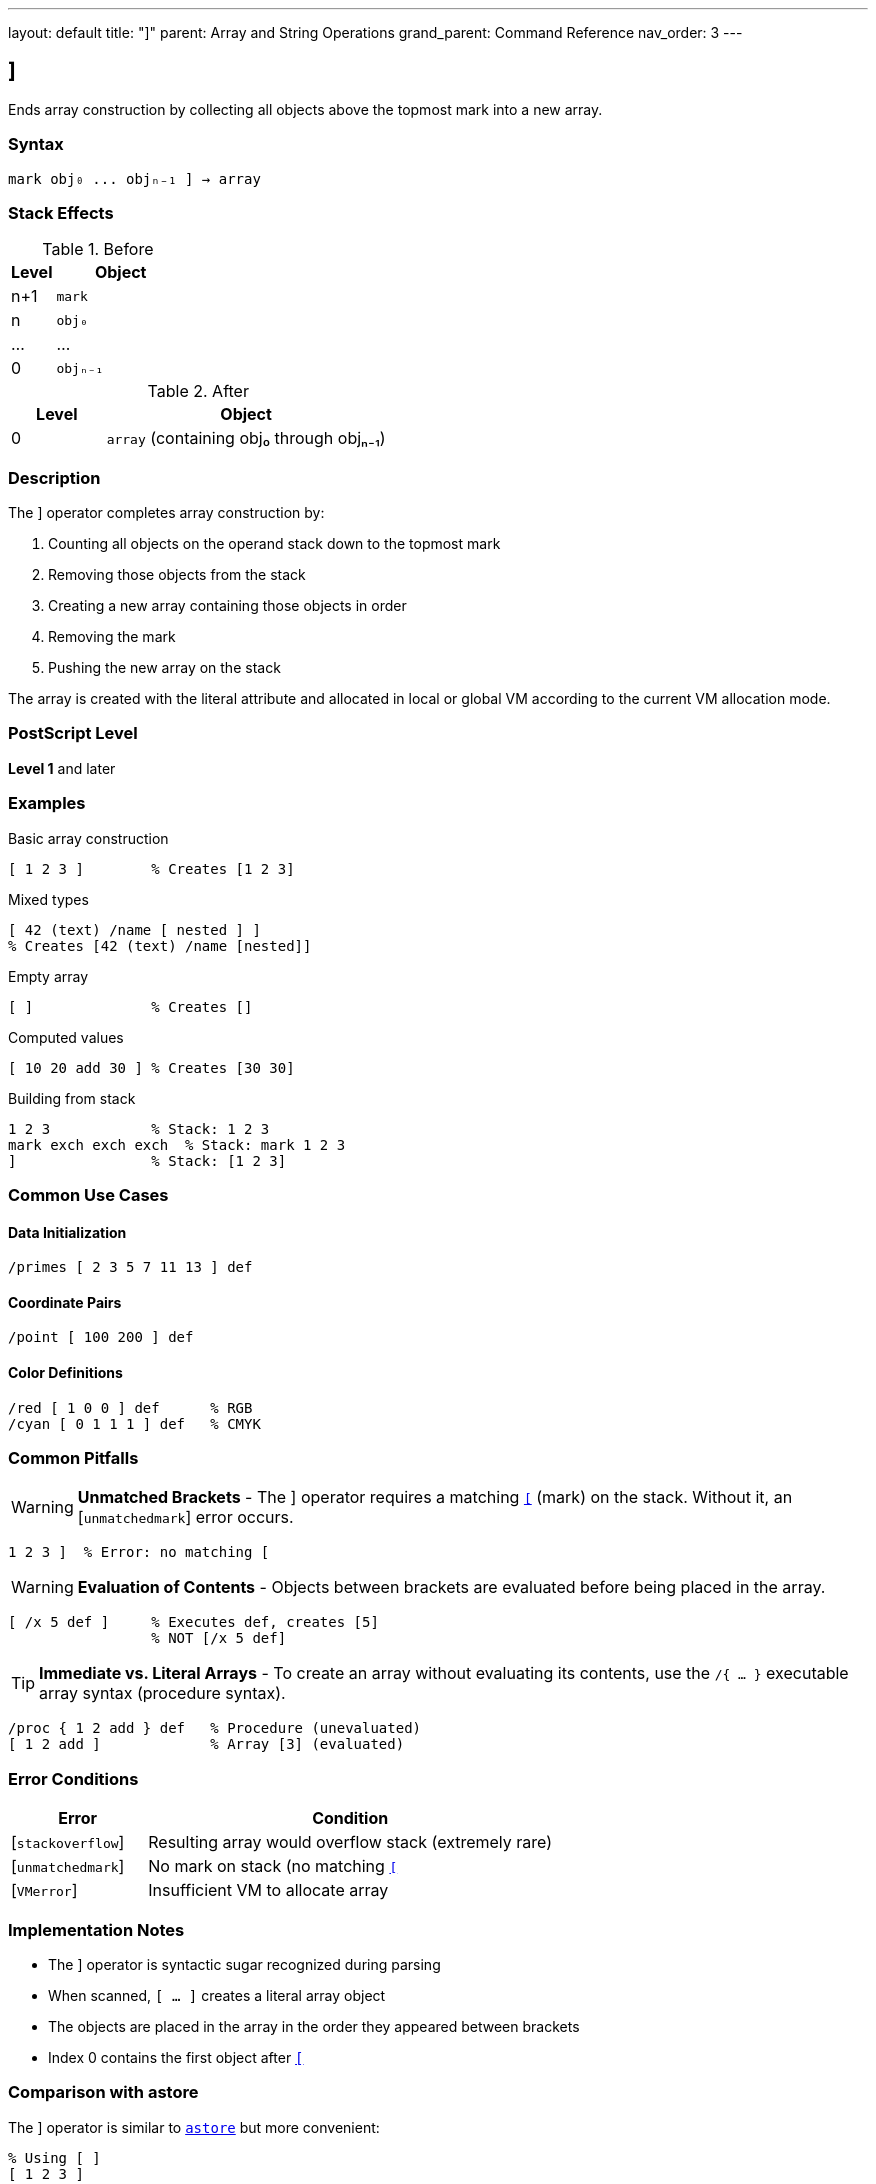 ---
layout: default
title: "]"
parent: Array and String Operations
grand_parent: Command Reference
nav_order: 3
---

== ]

Ends array construction by collecting all objects above the topmost mark into a new array.

=== Syntax

----
mark obj₀ ... objₙ₋₁ ] → array
----

=== Stack Effects

.Before
[cols="1,3"]
|===
| Level | Object

| n+1
| `mark`

| n
| `obj₀`

| ...
| ...

| 0
| `objₙ₋₁`
|===

.After
[cols="1,3"]
|===
| Level | Object

| 0
| `array` (containing obj₀ through objₙ₋₁)
|===

=== Description

The xref:right-bracket.adoc[`]`] operator completes array construction by:

1. Counting all objects on the operand stack down to the topmost mark
2. Removing those objects from the stack
3. Creating a new array containing those objects in order
4. Removing the mark
5. Pushing the new array on the stack

The array is created with the literal attribute and allocated in local or global VM according to the current VM allocation mode.

=== PostScript Level

*Level 1* and later

=== Examples

.Basic array construction
[source,postscript]
----
[ 1 2 3 ]        % Creates [1 2 3]
----

.Mixed types
[source,postscript]
----
[ 42 (text) /name [ nested ] ]
% Creates [42 (text) /name [nested]]
----

.Empty array
[source,postscript]
----
[ ]              % Creates []
----

.Computed values
[source,postscript]
----
[ 10 20 add 30 ] % Creates [30 30]
----

.Building from stack
[source,postscript]
----
1 2 3            % Stack: 1 2 3
mark exch exch exch  % Stack: mark 1 2 3
]                % Stack: [1 2 3]
----

=== Common Use Cases

==== Data Initialization

[source,postscript]
----
/primes [ 2 3 5 7 11 13 ] def
----

==== Coordinate Pairs

[source,postscript]
----
/point [ 100 200 ] def
----

==== Color Definitions

[source,postscript]
----
/red [ 1 0 0 ] def      % RGB
/cyan [ 0 1 1 1 ] def   % CMYK
----

=== Common Pitfalls

WARNING: *Unmatched Brackets* - The xref:right-bracket.adoc[`]`] operator requires a matching link:left-bracket.adoc[`[`] (mark) on the stack. Without it, an [`unmatchedmark`] error occurs.

[source,postscript]
----
1 2 3 ]  % Error: no matching [
----

WARNING: *Evaluation of Contents* - Objects between brackets are evaluated before being placed in the array.

[source,postscript]
----
[ /x 5 def ]     % Executes def, creates [5]
                 % NOT [/x 5 def]
----

TIP: *Immediate vs. Literal Arrays* - To create an array without evaluating its contents, use the `/{ ... }` executable array syntax (procedure syntax).

[source,postscript]
----
/proc { 1 2 add } def   % Procedure (unevaluated)
[ 1 2 add ]             % Array [3] (evaluated)
----

=== Error Conditions

[cols="1,3"]
|===
| Error | Condition

| [`stackoverflow`]
| Resulting array would overflow stack (extremely rare)

| [`unmatchedmark`]
| No mark on stack (no matching link:left-bracket.adoc)[`[`]

| [`VMerror`]
| Insufficient VM to allocate array
|===

=== Implementation Notes

* The xref:right-bracket.adoc[`]`] operator is syntactic sugar recognized during parsing
* When scanned, `[ ... ]` creates a literal array object
* The objects are placed in the array in the order they appeared between brackets
* Index 0 contains the first object after link:left-bracket.adoc[`[`]

=== Comparison with astore

The xref:right-bracket.adoc[`]`] operator is similar to xref:../astore.adoc[`astore`] but more convenient:

[source,postscript]
----
% Using [ ]
[ 1 2 3 ]

% Equivalent using astore
1 2 3 3 array astore
----

The bracket syntax is clearer and doesn't require knowing the count in advance.

=== See Also

* xref:left-bracket.adoc[`[`] - Begin array construction
* xref:../stack-manipulation/mark.adoc[`mark`] - Push mark object
* xref:../stack-manipulation/cleartomark.adoc[`cleartomark`] - Clear to mark
* xref:../array.adoc[`array`] - Create uninitialized array
* xref:../astore.adoc[`astore`] - Store stack into array
* xref:../packedarray.adoc[`packedarray`] - Create read-only array
